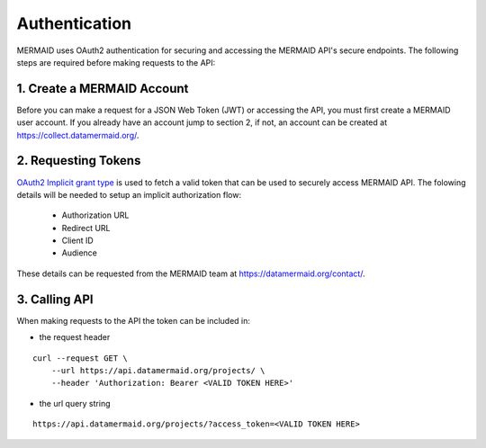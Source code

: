 Authentication
==============

MERMAID uses OAuth2 authentication for securing and accessing the MERMAID API's secure endpoints.  The following steps are required before making requests to the API:


1. Create a MERMAID Account
---------------------------

Before you can make a request for a JSON Web Token (JWT) or accessing the API, you must first create a MERMAID user account.  If you already have an account jump to section 2, if not, an account can be created at https://collect.datamermaid.org/.


2. Requesting Tokens
--------------------

`OAuth2 Implicit grant type`_ is used to fetch a valid token that can be used to securely access MERMAID API.  The folowing details will be needed to setup an implicit authorization flow:

    - Authorization URL
    - Redirect URL
    - Client ID
    - Audience

These details can be requested from the MERMAID team at https://datamermaid.org/contact/.

.. _`OAuth2 Implicit grant type`: https://oauth.net/2/grant-types/implicit/


3. Calling API
--------------

When making requests to the API the token can be included in:

- the request header

::

    curl --request GET \
        --url https://api.datamermaid.org/projects/ \
        --header 'Authorization: Bearer <VALID TOKEN HERE>'


- the url query string

::

    https://api.datamermaid.org/projects/?access_token=<VALID TOKEN HERE>
